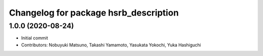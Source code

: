 ^^^^^^^^^^^^^^^^^^^^^^^^^^^^^^^^^^^^^^
Changelog for package hsrb_description
^^^^^^^^^^^^^^^^^^^^^^^^^^^^^^^^^^^^^^

1.0.0 (2020-08-24)
-------------------
* Initial commit
* Contributors: Nobuyuki Matsuno, Takashi Yamamoto, Yasukata Yokochi, Yuka Hashiguchi
